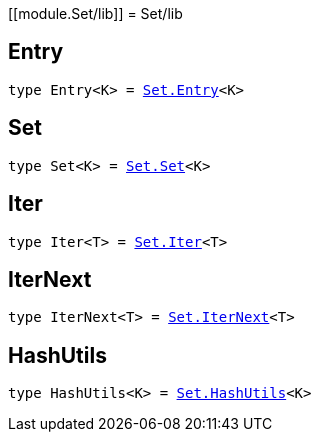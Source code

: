 [[module.Set/lib]]
= Set/lib

[[type.Entry]]
== Entry

[source.no-repl,motoko,subs=+macros]
----
type Entry<K> = xref:optimized.adoc#type.Entry[Set.Entry]<K>
----



[[type.Set]]
== Set

[source.no-repl,motoko,subs=+macros]
----
type Set<K> = xref:optimized.adoc#type.Set[Set.Set]<K>
----



[[type.Iter]]
== Iter

[source.no-repl,motoko,subs=+macros]
----
type Iter<T> = xref:optimized.adoc#type.Iter[Set.Iter]<T>
----



[[type.IterNext]]
== IterNext

[source.no-repl,motoko,subs=+macros]
----
type IterNext<T> = xref:optimized.adoc#type.IterNext[Set.IterNext]<T>
----



[[type.HashUtils]]
== HashUtils

[source.no-repl,motoko,subs=+macros]
----
type HashUtils<K> = xref:optimized.adoc#type.HashUtils[Set.HashUtils]<K>
----



